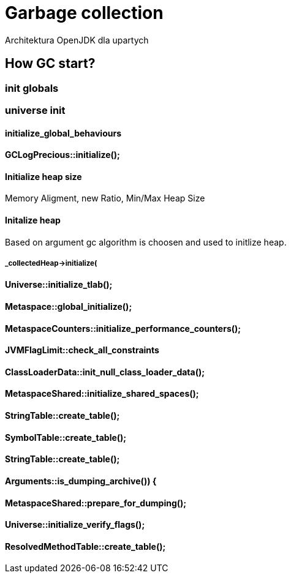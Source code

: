 = Garbage collection 
Architektura OpenJDK dla upartych
:idprefix:
:stem: asciimath
:backend: html
:source-highlighter: highlightjs
:highlightjs-style: github
:revealjs_history: true
:revealjs_theme: night
:revealjs_controls: false
:revealjs_width: 1920
:revealjs_height: 1080
:imagesdir: images
:customcss: css/custom.css


== How GC start?

=== init globals 
=== universe init
==== initialize_global_behaviours

==== GCLogPrecious::initialize();
==== Initialize heap size
// GCConfig::arguments()->initialize_heap_sizes();
Memory Aligment, new Ratio, Min/Max Heap Size
// Based on arguments JVM try to figure out what exactly arguments should be appled
// There is also assertion checking proper configuration like MaxHeapSize should be greater 
// Also that proprotion like newRatio etc.
// Also there is memory aligment 
// Parallel
// The card marking array and the offset arrays for old generations are
// committed in os pages as well. Make sure they are entirely full (to
// avoid partial page problems), e.g. if 512 bytes heap corresponds to 1
// byte entry and the os page size is 4096, the maximum heap size should
// be 512*4096 = 2MB aligned.

==== Initalize heap 
// Universe::initialize_heap();
// GCConfig::arguments()->create_heap();
Based on argument gc algorithm is choosen and used to initlize heap.

// It used Strategy Pattern as way to handle this case. 



===== _collectedHeap->initialize(
==== Universe::initialize_tlab();
==== Metaspace::global_initialize();
==== MetaspaceCounters::initialize_performance_counters();
==== JVMFlagLimit::check_all_constraints 
==== ClassLoaderData::init_null_class_loader_data();

==== MetaspaceShared::initialize_shared_spaces();
==== StringTable::create_table();
==== SymbolTable::create_table();
==== StringTable::create_table();


==== Arguments::is_dumping_archive()) {
==== MetaspaceShared::prepare_for_dumping();
==== Universe::initialize_verify_flags();
  
==== ResolvedMethodTable::create_table();
